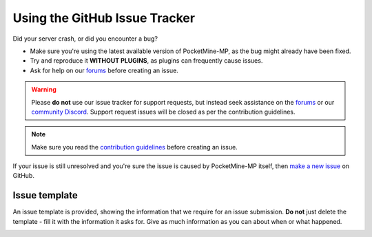 .. _github_issues:

Using the GitHub Issue Tracker
==============================
Did your server crash, or did you encounter a bug?

- Make sure you're using the latest available version of PocketMine-MP, as the bug might already have been fixed.
- Try and reproduce it **WITHOUT PLUGINS**, as plugins can frequently cause issues.
- Ask for help on our `forums`_ before creating an issue.

.. warning::
    Please **do not** use our issue tracker for support requests, but instead seek assistance on the `forums`_ or our `community Discord`_. Support request issues will be closed as per the contribution guidelines.

.. note::
    Make sure you read the `contribution guidelines <https://github.com/pmmp/PocketMine-MP/blob/master/CONTRIBUTING.md#creating-an-issue>`_ before creating an issue.

If your issue is still unresolved and you're sure the issue is caused by PocketMine-MP itself, then `make a new issue <https://github.com/pmmp/PocketMine-MP/issues/new>`_ on GitHub.

Issue template
~~~~~~~~~~~~~~

An issue template is provided, showing the information that we require for an issue submission. **Do not** just delete the template - fill it with the information it asks for.
Give as much information as you can about when or what happened.

.. image:: /img/create-issue.png

.. _forums: https://forums.pmmp.io
.. _community Discord: https://discord.gg/bge7dYQ